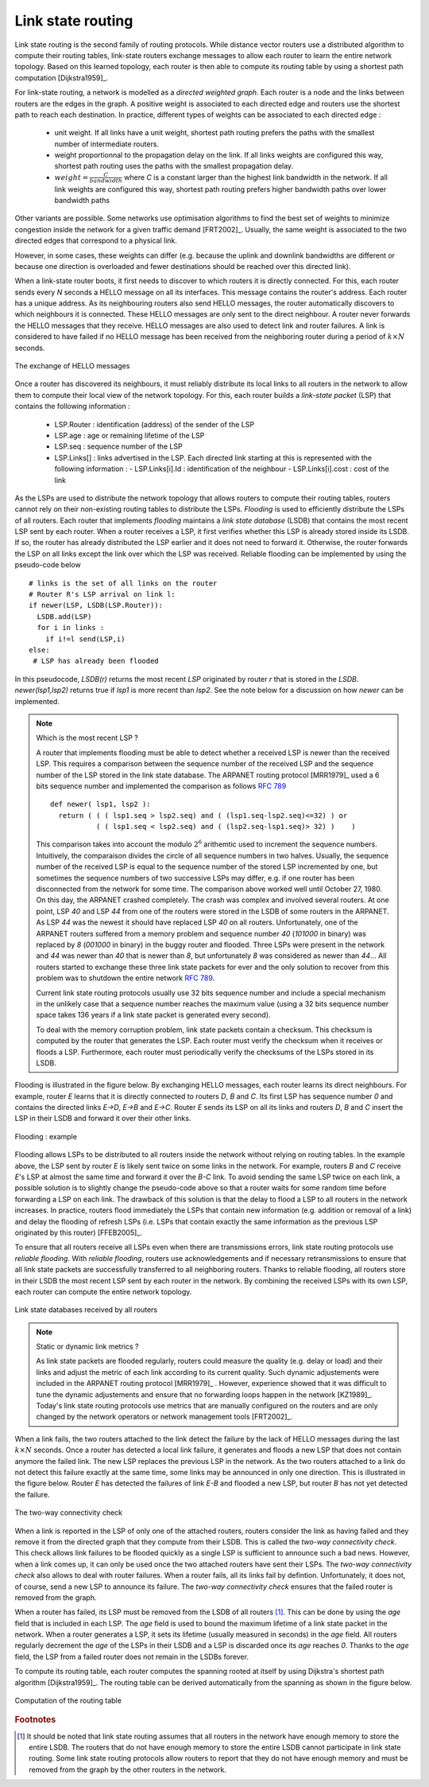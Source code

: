 .. Copyright |copy| 2010 by Olivier Bonaventure
.. This file is licensed under a `creative commons licence <http://creativecommons.org/licenses/by-sa/3.0/>`_

.. index:: link-state routing

Link state routing
------------------

Link state routing is the second family of routing protocols. While distance vector routers use a distributed algorithm to compute their routing tables, link-state routers exchange messages to allow each router to learn the entire network topology. Based on this learned topology, each router is then able to compute its routing table by using a shortest path computation [Dijkstra1959]_. 

For link-state routing, a network is modelled as a `directed weighted graph`. Each router is a node and the links between routers are the edges in the graph.  A positive weight is associated to each directed edge and routers use the shortest path  to reach each destination. In practice, different types of weights can be associated to each directed edge :

 - unit weight. If all links have a unit weight, shortest path routing prefers the paths with the smallest number of intermediate routers.
 - weight proportionnal to the propagation delay on the link. If all links weights are configured this way, shortest path routing uses the paths with the smallest propagation delay. 
 - :math:`weight=\frac{C}{bandwidth}` where `C` is a constant larger than the highest link bandwidth in the network. If all link weights are configured this way, shortest path routing prefers higher bandwidth paths over lower bandwidth paths
 
Other variants are possible. Some networks use optimisation algorithms to find the best set of weights to minimize congestion inside the network for a given traffic demand [FRT2002]_. Usually, the same weight is associated to the two directed edges that correspond to a physical link. 

However, in some cases, these weights can differ (e.g. because the uplink and downlink bandwidths are different or because one direction is overloaded and fewer destinations should be reached over this directed link).


.. index:: Hello message

When a link-state router boots, it first needs to discover to which routers it is directly connected. For this, each router sends every `N` seconds a HELLO message on all its interfaces. This message contains the router's address. Each router has a unique address. As its neighbouring routers also send HELLO messages, the router automatically discovers to which neighbours it is connected. These HELLO messages are only sent to the direct neighbour. A router never forwards the HELLO messages that they receive. HELLO messages are also used to detect link and router failures. A link is considered to have failed if no HELLO message has been received from the neighboring router during a period of :math:`k \times N` seconds.

.. figure:: svg/ls-hello.png
   :align: center
   :scale: 70   

   The exchange of HELLO messages


Once a router has discovered its neighbours, it must reliably distribute its local links to all routers in the network to allow them to compute their local view of the network topology. For this, each router builds a `link-state packet` (LSP) that contains the following information :

 - LSP.Router : identification (address) of the sender of the LSP
 - LSP.age : age or remaining lifetime of the LSP
 - LSP.seq : sequence number of the LSP
 - LSP.Links[] : links advertised in the LSP. Each directed link starting at this is represented with the following information :  
   - LSP.Links[i].Id : identification of the neighbour
   - LSP.Links[i].cost : cost of the link


As the LSPs are used to distribute the network topology that allows routers to compute their routing tables, routers cannot rely on their non-existing routing tables to distribute the LSPs. `Flooding` is used to efficiently distribute the LSPs of all routers.  Each router that implements `flooding` maintains a `link state database` (LSDB) that contains the most recent LSP sent by each router. When a router receives a LSP, it first verifies whether this LSP is already stored inside its LSDB. If so, the router has already distributed the LSP earlier and it does not need to forward it. Otherwise, the router forwards the LSP on all links except the link over which the LSP was received. Reliable flooding can be implemented by using the pseudo-code below ::

 # links is the set of all links on the router
 # Router R's LSP arrival on link l:
 if newer(LSP, LSDB(LSP.Router)):
   LSDB.add(LSP)
   for i in links :
     if i!=l send(LSP,i)
 else:
  # LSP has already been flooded 


In this pseudocode, `LSDB(r)` returns the most recent `LSP` originated by router `r` that is stored in the `LSDB`. `newer(lsp1,lsp2)` returns true if `lsp1` is more recent than `lsp2`. See the note below for a discussion on how `newer` can be implemented.

.. note:: Which is the most recent LSP ?

 A router that implements flooding must be able to detect whether a received LSP is newer than the received LSP. This requires a comparison between the sequence number of the received LSP and the sequence number of the LSP stored in the link state database. The ARPANET routing protocol [MRR1979]_ used a 6 bits sequence number and implemented the comparison as follows :rfc:`789` ::

  def newer( lsp1, lsp2 ):
    return ( ( ( lsp1.seq > lsp2.seq) and ( (lsp1.seq-lsp2.seq)<=32) ) or
    	     ( ( lsp1.seq < lsp2.seq) and ( (lsp2.seq-lsp1.seq)> 32) )    )

 This comparison takes into account the modulo :math:`2^{6}` arithemtic used to increment the sequence numbers. Intuitively, the comparaison divides the circle of all sequence numbers in two halves. Usually, the sequence number of the received LSP is equal to the sequence number of the stored LSP incremented by one, but sometimes the sequence numbers of two successive LSPs may differ, e.g. if one router has been disconnected from the network for some time. The comparison above worked well until October 27, 1980. On this day, the ARPANET crashed completely. The crash was complex and involved several routers. At one point, LSP `40` and LSP `44` from one of the routers were stored in the LSDB of some routers in the ARPANET. As LSP `44` was the newest it should have replaced LSP `40` on all routers. Unfortunately, one of the ARPANET routers suffered from a memory problem and sequence number `40` (`101000` in binary) was replaced by `8` (`001000` in binary) in the buggy router and flooded. Three LSPs were present in the network and `44` was newer than `40` that is newer than `8`, but unfortunately `8` was considered as newer than `44`... All routers started to exchange these three link state packets for ever and the only solution to recover from this problem was to shutdown the entire network :rfc:`789`.

 Current link state routing protocols usually use 32 bits sequence number and include a special mechanism in the unlikely case that a sequence number reaches the maximum value (using a 32 bits sequence number space takes 136 years if a link state packet is generated every second).

 To deal with the memory corruption problem, link state packets contain a checksum. This checksum is computed by the router that generates the LSP. Each router must verify the checksum when it receives or floods a LSP. Furthermore, each router must periodically verify the checksums of the LSPs stored in its LSDB.


Flooding is illustrated in the figure below. By exchanging HELLO messages, each router learns its direct neighbours. For example, router `E` learns that it is directly connected to routers `D`, `B` and `C`. Its first LSP has sequence number `0` and contains the directed links `E->D`, `E->B` and `E->C`. Router `E` sends its LSP on all its links and routers `D`, `B` and `C` insert the LSP in their LSDB and forward it over their other links. 


.. figure:: svg/ls-flooding.png
   :align: center
   :scale: 70   

   Flooding : example 


Flooding allows LSPs to be distributed to all routers inside the network without relying on routing tables. In the example above, the LSP sent by router `E` is likely sent twice on some links in the network. For example, routers `B` and `C` receive `E`'s LSP at almost the same time and forward it over the `B-C` link. To avoid sending the same LSP twice on each link, a possible solution is to slightly change the pseudo-code above so that a router waits for some random time before forwarding a LSP on each link. The drawback of this solution is that the delay to flood a LSP to all routers in the network increases. In practice, routers flood immediately the LSPs that contain new information (e.g. addition or removal of a link) and delay the flooding of refresh LSPs (i.e. LSPs that contain exactly the same information as the previous LSP originated by this router) [FFEB2005]_.

To ensure that all routers receive all LSPs even when there are transmissions errors, link state routing protocols use `reliable flooding`. With `reliable flooding`, routers use acknowledgements and if necessary retransmissions to ensure that all link state packets are successfully transferred to all neighboring routers.  Thanks to reliable flooding, all routers store in their LSDB the most recent LSP sent by each router in the network. By combining the received LSPs with its own LSP, each router can compute the entire network topology.

.. figure:: svg/ls-lsdb.png
   :align: center
   :scale: 70   

   Link state databases received by all routers 


.. note:: Static or dynamic link metrics ?

 As link state packets are flooded regularly, routers could measure the quality (e.g. delay or load) and their links and adjust the metric of each link according to its current quality. Such dynamic adjustements were included in the ARPANET routing protocol [MRR1979]_ . However, experience showed that it was difficult to tune the dynamic adjustements and ensure that no forwarding loops happen in the network [KZ1989]_. Today's link state routing protocols use metrics that are manually configured on the routers and are only changed by the network operators or network management tools [FRT2002]_.

.. index:: two-way connectivity

When a link fails, the two routers attached to the link detect the failure by the lack of HELLO messages during the last :math:`k \times N` seconds. Once a router has detected a local link failure, it generates and floods a new LSP that does not contain anymore the failed link. The new LSP replaces the previous LSP in the network. As the two routers attached to a link do not detect this failure exactly at the same time, some links may be announced in only one direction. This is illustrated in the figure below. Router `E` has detected the failures of link `E-B` and flooded a new LSP, but router `B` has not yet detected the failure.


.. figure:: svg/ls-twoway.png
   :align: center
   :scale: 70   

   The two-way connectivity check


When a link is reported in the LSP of only one of the attached routers, routers consider the link as having failed and they remove it from the directed graph that they compute from their LSDB. This is called the `two-way connectivity check`. This check allows link failures to be flooded quickly as a single LSP is sufficient to announce such a bad news. However, when a link comes up, it can only be used once the two attached routers have sent their LSPs. The `two-way connectivity check` also allows to deal with router failures. When a router fails, all its links fail by defintion. Unfortunately, it does not, of course, send a new LSP to announce its failure. The `two-way connectivity check` ensures that the failed router is removed from the graph.

When a router has failed, its LSP must be removed from the LSDB of all routers [#foverload]_. This can be done by using the `age` field that is included in each LSP. The `age` field is used to bound the maximum lifetime of a link state packet in the network. When a router generates a LSP, it sets its lifetime (usually measured in seconds) in the `age` field. All routers regularly decrement the `age` of the LSPs in their LSDB and a LSP is discarded once its `age` reaches `0`. Thanks to the `age` field, the LSP from a failed router does not remain in the LSDBs forever.

To compute its routing table, each router computes the spanning rooted at itself by using Dijkstra's shortest path algorithm [Dijkstra1959]_. The routing table can be derived automatically from the spanning as shown in the figure below.

.. figure:: svg/ls-computation.png
   :align: center
   :scale: 70   

   Computation of the routing table


.. rubric:: Footnotes

.. [#foverload] It should be noted that link state routing assumes that all routers in the network have enough memory to store the entire LSDB. The routers that do not have enough memory to store the entire LSDB cannot participate in link state routing. Some link state routing protocols allow routers to report that they do not have enough memory and must be removed from the graph by the other routers in the network.
